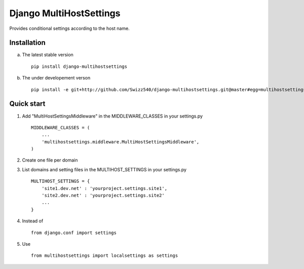=====
Django MultiHostSettings
=====

Provides conditional settings according to the host name.

Installation
------------
a. The latest stable version ::

    pip install django-multihostsettings

b. The under developement verson ::

    pip install -e git+http://github.com/Swizz540/django-multihostsettings.git@master#egg=multihostsettings


Quick start
-----------

1. Add "MultiHostSettingsMiddleware" in the MIDDLEWARE_CLASSES in your settings.py ::

      MIDDLEWARE_CLASSES = (
          ...
          'multihostsettings.middleware.MultiHostSettingsMiddleware',
      )

2. Create one file per domain

3. List domains and setting files  in the MULTIHOST_SETTINGS in your settings.py ::

    MULTIHOST_SETTINGS = {
        'site1.dev.net' : 'yourproject.settings.site1',  
        'site2.dev.net' : 'yourproject.settings.site2'
        ...
    }

4. Instead of ::

    from django.conf import settings

5. Use ::

    from multihostsettings import localsettings as settings
